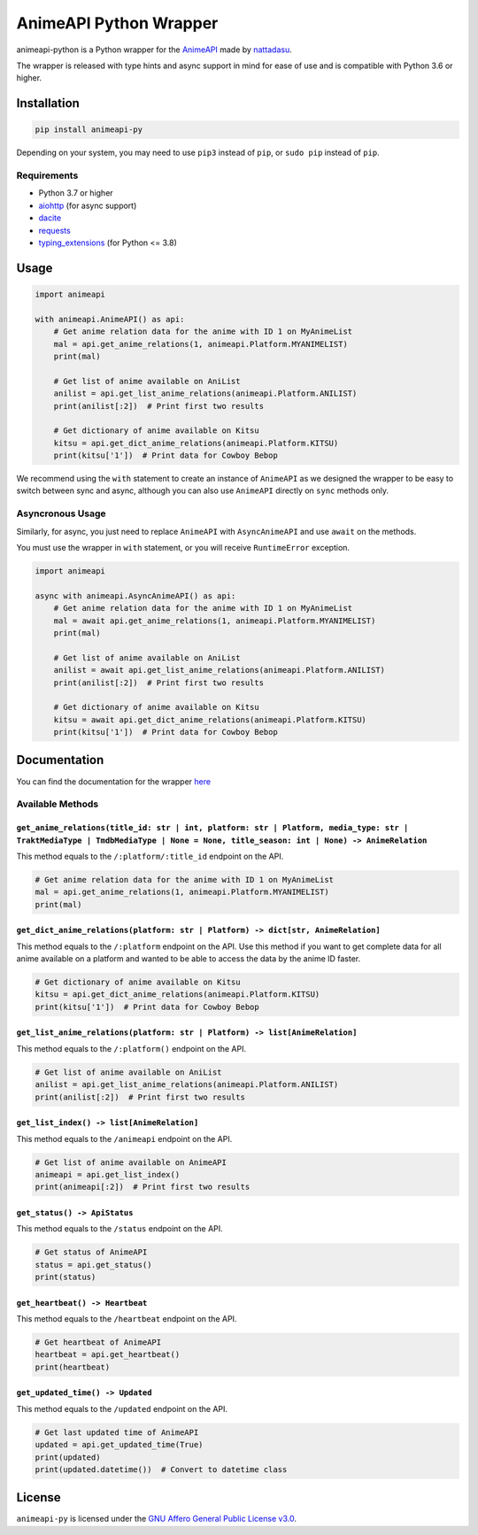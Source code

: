 AnimeAPI Python Wrapper
=======================

animeapi-python is a Python wrapper for the
`AnimeAPI <https://animeapi.my.id>`__ made by
`nattadasu <https://github.com/nattadasu>`__.

The wrapper is released with type hints and async support in mind for
ease of use and is compatible with Python 3.6 or higher.

Installation
------------

.. code:: sh

   pip install animeapi-py

Depending on your system, you may need to use ``pip3`` instead of
``pip``, or ``sudo pip`` instead of ``pip``.

Requirements
~~~~~~~~~~~~

-  Python 3.7 or higher
-  `aiohttp <https://pypi.org/project/aiohttp/>`__ (for async support)
-  `dacite <https://pypi.org/project/dacite/>`__
-  `requests <https://pypi.org/project/requests/>`__
-  `typing_extensions <https://pypi.org/project/typing-extensions/>`__ (for Python <= 3.8)

Usage
-----

.. code:: py

   import animeapi

   with animeapi.AnimeAPI() as api:
       # Get anime relation data for the anime with ID 1 on MyAnimeList
       mal = api.get_anime_relations(1, animeapi.Platform.MYANIMELIST)
       print(mal)

       # Get list of anime available on AniList
       anilist = api.get_list_anime_relations(animeapi.Platform.ANILIST)
       print(anilist[:2])  # Print first two results

       # Get dictionary of anime available on Kitsu
       kitsu = api.get_dict_anime_relations(animeapi.Platform.KITSU)
       print(kitsu['1'])  # Print data for Cowboy Bebop

We recommend using the ``with`` statement to create an instance of
``AnimeAPI`` as we designed the wrapper to be easy to switch between
sync and async, although you can also use ``AnimeAPI`` directly on
``sync`` methods only.

Asyncronous Usage
~~~~~~~~~~~~~~~~~

Similarly, for async, you just need to replace ``AnimeAPI`` with
``AsyncAnimeAPI`` and use ``await`` on the methods.

You must use the wrapper in ``with`` statement, or you will receive
``RuntimeError`` exception.

.. code:: py

   import animeapi

   async with animeapi.AsyncAnimeAPI() as api:
       # Get anime relation data for the anime with ID 1 on MyAnimeList
       mal = await api.get_anime_relations(1, animeapi.Platform.MYANIMELIST)
       print(mal)

       # Get list of anime available on AniList
       anilist = await api.get_list_anime_relations(animeapi.Platform.ANILIST)
       print(anilist[:2])  # Print first two results

       # Get dictionary of anime available on Kitsu
       kitsu = await api.get_dict_anime_relations(animeapi.Platform.KITSU)
       print(kitsu['1'])  # Print data for Cowboy Bebop

Documentation
-------------

You can find the documentation for the wrapper `here <https://animeapi-py.readthedocs.io/en/latest/>`__

Available Methods
~~~~~~~~~~~~~~~~~

``get_anime_relations(title_id: str | int, platform: str | Platform, media_type: str | TraktMediaType | TmdbMediaType | None = None, title_season: int | None) -> AnimeRelation``
^^^^^^^^^^^^^^^^^^^^^^^^^^^^^^^^^^^^^^^^^^^^^^^^^^^^^^^^^^^^^^^^^^^^^^^^^^^^^^^^^^^^^^^^^^^^^^^^^^^^^^^^^^^^^^^^^^^^^^^^^^^^^^^^^^^^^^^^^^^^^^^^^^^^^^^^^^^^^^^^^^^^^^^^^^^^^^^^^

This method equals to the ``/:platform/:title_id`` endpoint on the API.

.. code:: py

   # Get anime relation data for the anime with ID 1 on MyAnimeList
   mal = api.get_anime_relations(1, animeapi.Platform.MYANIMELIST)
   print(mal)

``get_dict_anime_relations(platform: str | Platform) -> dict[str, AnimeRelation]``
^^^^^^^^^^^^^^^^^^^^^^^^^^^^^^^^^^^^^^^^^^^^^^^^^^^^^^^^^^^^^^^^^^^^^^^^^^^^^^^^^^

This method equals to the ``/:platform`` endpoint on the API. Use this
method if you want to get complete data for all anime available on a
platform and wanted to be able to access the data by the anime ID
faster.

.. code:: py

   # Get dictionary of anime available on Kitsu
   kitsu = api.get_dict_anime_relations(animeapi.Platform.KITSU)
   print(kitsu['1'])  # Print data for Cowboy Bebop

``get_list_anime_relations(platform: str | Platform) -> list[AnimeRelation]``
^^^^^^^^^^^^^^^^^^^^^^^^^^^^^^^^^^^^^^^^^^^^^^^^^^^^^^^^^^^^^^^^^^^^^^^^^^^^^

This method equals to the ``/:platform()`` endpoint on the API.

.. code:: py

   # Get list of anime available on AniList
   anilist = api.get_list_anime_relations(animeapi.Platform.ANILIST)
   print(anilist[:2])  # Print first two results

``get_list_index() -> list[AnimeRelation]``
^^^^^^^^^^^^^^^^^^^^^^^^^^^^^^^^^^^^^^^^^^^

This method equals to the ``/animeapi`` endpoint on the API.

.. code:: py

   # Get list of anime available on AnimeAPI
   animeapi = api.get_list_index()
   print(animeapi[:2])  # Print first two results

``get_status() -> ApiStatus``
^^^^^^^^^^^^^^^^^^^^^^^^^^^^^

This method equals to the ``/status`` endpoint on the API.

.. code:: py

   # Get status of AnimeAPI
   status = api.get_status()
   print(status)

``get_heartbeat() -> Heartbeat``
^^^^^^^^^^^^^^^^^^^^^^^^^^^^^^^^

This method equals to the ``/heartbeat`` endpoint on the API.

.. code:: py

   # Get heartbeat of AnimeAPI
   heartbeat = api.get_heartbeat()
   print(heartbeat)

``get_updated_time() -> Updated``
^^^^^^^^^^^^^^^^^^^^^^^^^^^^^^^^^

This method equals to the ``/updated`` endpoint on the API.

.. code:: py

   # Get last updated time of AnimeAPI
   updated = api.get_updated_time(True)
   print(updated)
   print(updated.datetime())  # Convert to datetime class

License
-------

``animeapi-py`` is licensed under the `GNU Affero General Public License
v3.0 <LICENSE>`__.
